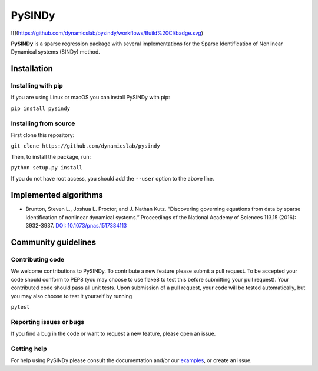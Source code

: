 PySINDy
=========

![](https://github.com/dynamicslab/pysindy/workflows/Build%20CI/badge.svg)

**PySINDy** is a sparse regression package with several implementations for the Sparse Identification of Nonlinear Dynamical systems (SINDy) method.

Installation
------------

Installing with pip
^^^^^^^^^^^^^^^^^^^

If you are using Linux or macOS you can install PySINDy with pip:

``pip install pysindy``

Installing from source
^^^^^^^^^^^^^^^^^^^^^^
First clone this repository:

``git clone https://github.com/dynamicslab/pysindy``

Then, to install the package, run:

``python setup.py install``

If you do not have root access, you should add the ``--user`` option to the above line.


Implemented algorithms
----------------------

-  Brunton, Steven L., Joshua L. Proctor, and J. Nathan Kutz.
   “Discovering governing equations from data by sparse identification
   of nonlinear dynamical systems.” Proceedings of the National Academy
   of Sciences 113.15 (2016): 3932-3937. `DOI:
   10.1073/pnas.1517384113 <http://dx.doi.org/10.1073/pnas.1517384113>`__

Community guidelines
--------------------

Contributing code
^^^^^^^^^^^^^^^^^
We welcome contributions to PySINDy. To contribute a new feature please submit a pull request. To be accepted your code should conform to PEP8 (you may choose to use flake8 to test this before submitting your pull request). Your contributed code should pass all unit tests. Upon submission of a pull request, your code will be tested automatically, but you may also choose to test it yourself by running

``pytest``

Reporting issues or bugs
^^^^^^^^^^^^^^^^^^^^^^^^
If you find a bug in the code or want to request a new feature, please open an issue.

Getting help
^^^^^^^^^^^^
For help using PySINDy please consult the documentation and/or our `examples <https://github.com/dynamicslab/pysindy/tree/master/example>`_, or create an issue.
